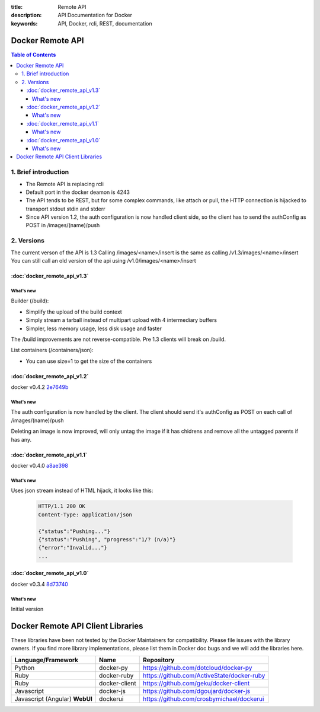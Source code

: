 :title: Remote API
:description: API Documentation for Docker
:keywords: API, Docker, rcli, REST, documentation

=================
Docker Remote API
=================

.. contents:: Table of Contents

1. Brief introduction
=====================

- The Remote API is replacing rcli
- Default port in the docker deamon is 4243 
- The API tends to be REST, but for some complex commands, like attach or pull, the HTTP connection is hijacked to transport stdout stdin and stderr
- Since API version 1.2, the auth configuration is now handled client side, so the client has to send the authConfig as POST in /images/(name)/push

2. Versions
===========

The current verson of the API is 1.3
Calling /images/<name>/insert is the same as calling /v1.3/images/<name>/insert
You can still call an old version of the api using /v1.0/images/<name>/insert

:doc:`docker_remote_api_v1.3`
*****************************

What's new
----------

Builder (/build):

- Simplify the upload of the build context
- Simply stream a tarball instead of multipart upload with 4 intermediary buffers
- Simpler, less memory usage, less disk usage and faster

.. Note::
The /build improvements are not reverse-compatible. Pre 1.3 clients will break on /build.

List containers (/containers/json):

- You can use size=1 to get the size of the containers


:doc:`docker_remote_api_v1.2`
*****************************

docker v0.4.2 2e7649b_

What's new
----------

The auth configuration is now handled by the client.
The client should send it's authConfig as POST on each call of /images/(name)/push

.. http:get:: /auth is now deprecated
.. http:post:: /auth only checks the configuration but doesn't store it on the server

Deleting an image is now improved, will only untag the image if it has chidrens and remove all the untagged parents if has any.

.. http:post:: /images/<name>/delete now returns a JSON with the list of images deleted/untagged


:doc:`docker_remote_api_v1.1`
*****************************

docker v0.4.0 a8ae398_

What's new
----------

.. http:post:: /images/create
.. http:post:: /images/(name)/insert
.. http:post:: /images/(name)/push

Uses json stream instead of HTML hijack, it looks like this:

        .. sourcecode:: http

           HTTP/1.1 200 OK
	   Content-Type: application/json

	   {"status":"Pushing..."}
	   {"status":"Pushing", "progress":"1/? (n/a)"}
	   {"error":"Invalid..."}
	   ...


:doc:`docker_remote_api_v1.0`
*****************************

docker v0.3.4 8d73740_

What's new
----------

Initial version


.. _a8ae398: https://github.com/dotcloud/docker/commit/a8ae398bf52e97148ee7bd0d5868de2e15bd297f
.. _8d73740: https://github.com/dotcloud/docker/commit/8d73740343778651c09160cde9661f5f387b36f4
.. _2e7649b: https://github.com/dotcloud/docker/commit/2e7649beda7c820793bd46766cbc2cfeace7b168

==================================
Docker Remote API Client Libraries
==================================

These libraries have been not tested by the Docker Maintainers for
compatibility. Please file issues with the library owners.  If you
find more library implementations, please list them in Docker doc bugs
and we will add the libraries here.

+----------------------+----------------+--------------------------------------------+
| Language/Framework   | Name           | Repository                                 |
+======================+================+============================================+
| Python               | docker-py      | https://github.com/dotcloud/docker-py      |
+----------------------+----------------+--------------------------------------------+
| Ruby                 | docker-ruby    | https://github.com/ActiveState/docker-ruby |
+----------------------+----------------+--------------------------------------------+
| Ruby                 | docker-client  | https://github.com/geku/docker-client      |
+----------------------+----------------+--------------------------------------------+
| Javascript           | docker-js      | https://github.com/dgoujard/docker-js      |
+----------------------+----------------+--------------------------------------------+
| Javascript (Angular) | dockerui       | https://github.com/crosbymichael/dockerui  |
| **WebUI**            |                |                                            |
+----------------------+----------------+--------------------------------------------+
